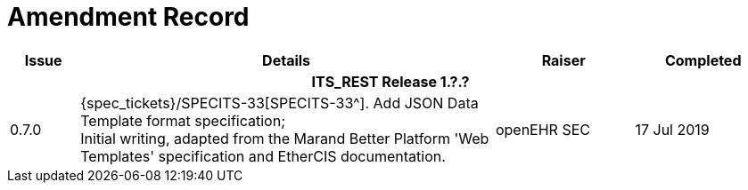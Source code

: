 = Amendment Record

[cols="1,6,2,2", options="header"]
|===
|Issue|Details|Raiser|Completed

4+^h|*ITS_REST Release 1.?.?*

|[[latest_issue]]0.7.0
|{spec_tickets}/SPECITS-33[SPECITS-33^]. Add JSON Data Template format specification; +
 Initial writing, adapted from the Marand Better Platform 'Web Templates' specification and EtherCIS documentation.
|openEHR SEC
|[[latest_issue_date]]17 Jul 2019

|===
